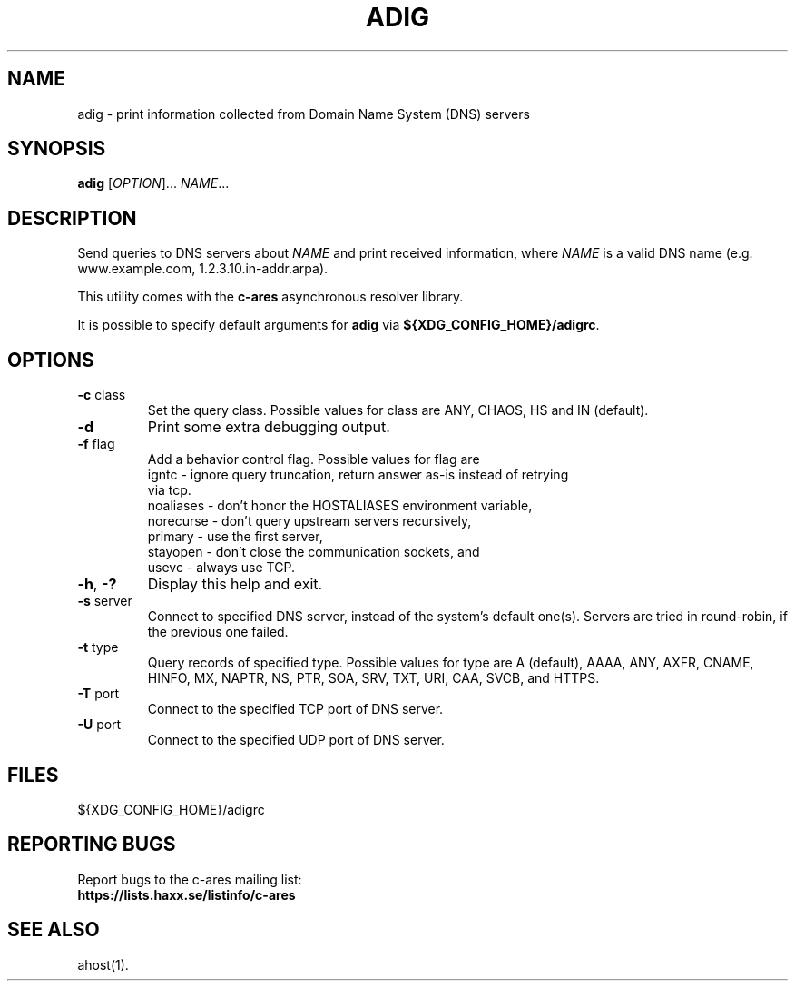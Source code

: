 .\"
.\" Copyright (C) the Massachusetts Institute of Technology.
.\" Copyright (C) Daniel Stenberg
.\" SPDX-License-Identifier: MIT
.\"
.TH ADIG "1" "April 2011" "c-ares utilities"
.SH NAME
adig \- print information collected from Domain Name System (DNS) servers
.SH SYNOPSIS
.B adig
[\fIOPTION\fR]... \fINAME\fR...
.SH DESCRIPTION
.PP
.\" Add any additional description here
.PP
Send queries to DNS servers about \fINAME\fR and print received
information, where \fINAME\fR is a valid DNS name (e.g. www.example.com,
1.2.3.10.in-addr.arpa).
.PP
This utility comes with the \fBc\-ares\fR asynchronous resolver library.
.PP
It is possible to specify default arguments for \fBadig\fR via \fB${XDG_CONFIG_HOME}/adigrc\fR.
.SH OPTIONS
.TP
\fB\-c\fR class
Set the query class.
Possible values for class are
ANY, CHAOS, HS and IN (default).
.TP
\fB\-d\fR
Print some extra debugging output.
.TP
\fB\-f\fR flag
Add a behavior control flag.
Possible values for flag are
 igntc     - ignore query truncation, return answer as-is instead of retrying
             via tcp.
 noaliases - don't honor the HOSTALIASES environment variable,
 norecurse - don't query upstream servers recursively,
 primary   - use the first server,
 stayopen  - don't close the communication sockets, and
 usevc     - always use TCP.
.TP
\fB\-h\fR, \fB\-?\fR
Display this help and exit.
.TP
\fB\-s\fR server
Connect to specified DNS server, instead of the system's default one(s).
Servers are tried in round-robin, if the previous one failed.
.TP
\fB\-t\fR type
Query records of specified type.
Possible values for type are
A (default), AAAA, ANY, AXFR, CNAME, HINFO, MX, NAPTR, NS, PTR, SOA, SRV, TXT,
URI, CAA, SVCB, and HTTPS.
.TP
\fB\-T\fR port
Connect to the specified TCP port of DNS server.
.TP
\fB\-U\fR port
Connect to the specified UDP port of DNS server.

.SH FILES

${XDG_CONFIG_HOME}/adigrc

.SH "REPORTING BUGS"
Report bugs to the c-ares mailing list:
.br
\fBhttps://lists.haxx.se/listinfo/c-ares\fR
.SH "SEE ALSO"
.PP
ahost(1).
